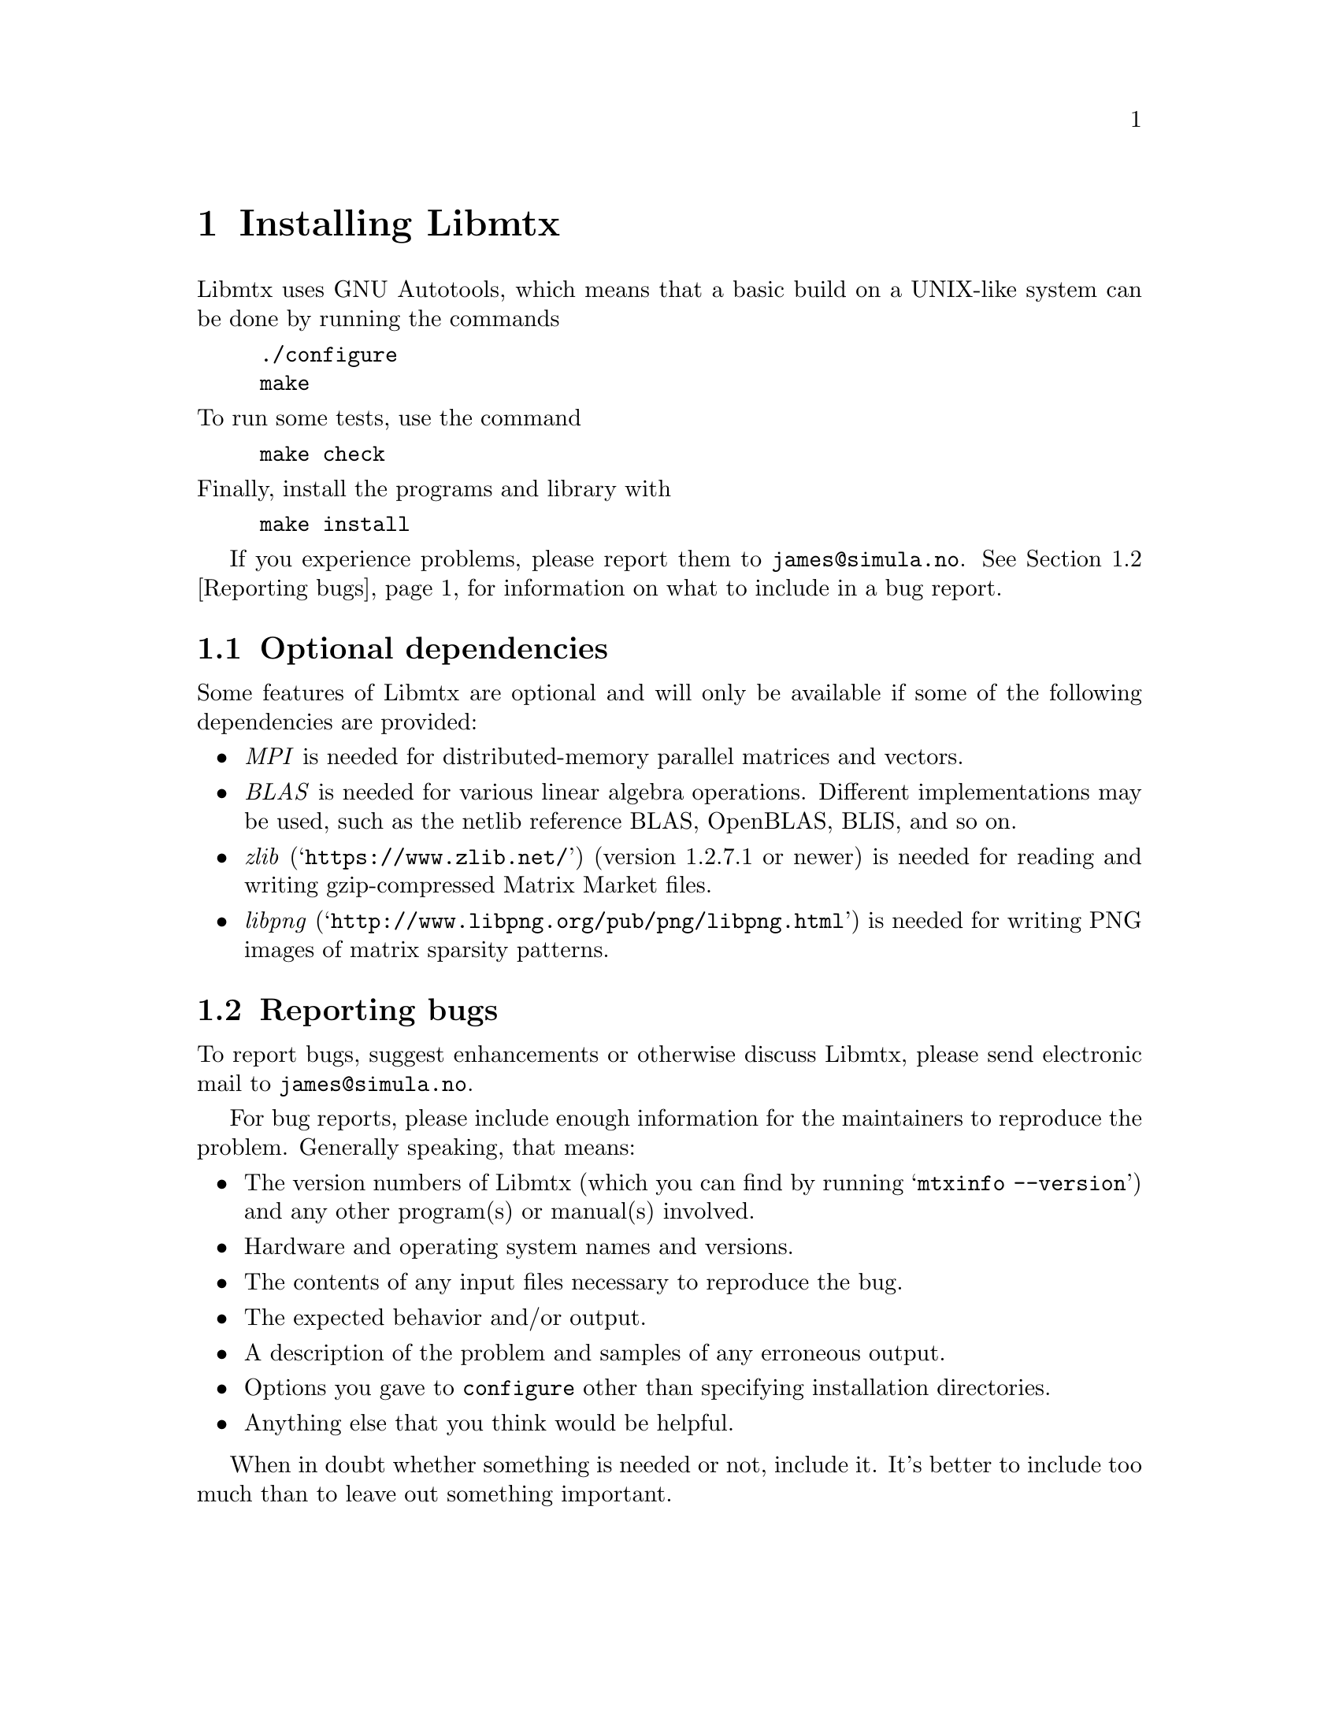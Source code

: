 @c This file is part of Libmtx.
@c Copyright (C) 2022 James D. Trotter
@c
@c Libmtx is free software: you can redistribute it and/or modify it
@c under the terms of the GNU General Public License as published by
@c the Free Software Foundation, either version 3 of the License, or
@c (at your option) any later version.
@c
@c Libmtx is distributed in the hope that it will be useful, but
@c WITHOUT ANY WARRANTY; without even the implied warranty of
@c MERCHANTABILITY or FITNESS FOR A PARTICULAR PURPOSE.  See the GNU
@c General Public License for more details.
@c
@c You should have received a copy of the GNU General Public License
@c along with Libmtx.  If not, see <https://www.gnu.org/licenses/>.
@c
@c Authors: James D. Trotter <james@simula.no>
@c Last modified: 2022-01-20
@c
@c Libmtx User Guide: Installing Libmtx.

@node Installing Libmtx
@chapter Installing Libmtx

@cindex installing

Libmtx uses GNU Autotools, which means that a basic build on a
UNIX-like system can be done by running the commands

@example
@code{./configure
make}
@end example

@noindent
To run some tests, use the command

@example
@code{make check}
@end example

@noindent
Finally, install the programs and library with

@example
@code{make install}
@end example

If you experience problems, please report them to
@email{james@@simula.no}. See @ref{Reporting bugs} for information on
what to include in a bug report.

@menu
* Optional dependencies:: Other software that may be used by Libmtx.
* Reporting bugs:: How to usefully report bugs.
@end menu

@node Optional dependencies
@section Optional dependencies

Some features of Libmtx are optional and will only be available if
some of the following dependencies are provided:

@itemize
@cindex MPI
@item @emph{MPI}
is needed for distributed-memory parallel matrices and vectors.

@cindex BLAS
@item @emph{BLAS}
is needed for various linear algebra operations. Different
implementations may be used, such as the netlib reference BLAS,
OpenBLAS, BLIS, and so on.

@cindex zlib
@item @emph{zlib} (@indicateurl{https://www.zlib.net/}) (version 1.2.7.1 or newer)
is needed for reading and writing gzip-compressed Matrix Market files.

@cindex libpng
@item @emph{libpng} (@indicateurl{http://www.libpng.org/pub/png/libpng.html})
is needed for writing PNG images of matrix sparsity patterns.
@end itemize


@node Reporting bugs
@section Reporting bugs

@cindex bug reporting
@cindex problems
@cindex reporting bugs

To report bugs, suggest enhancements or otherwise discuss
Libmtx, please send electronic mail to
@email{james@@simula.no}.

@cindex checklist for bug reports
For bug reports, please include enough information for the maintainers
to reproduce the problem.  Generally speaking, that means:

@itemize @bullet
@item The version numbers of Libmtx (which you can find by running
      @w{@samp{mtxinfo --version}}) and any other program(s) or
      manual(s) involved.
@item Hardware and operating system names and versions.
@item The contents of any input files necessary to reproduce the bug.
@item The expected behavior and/or output.
@item A description of the problem and samples of any erroneous output.
@item Options you gave to @command{configure} other than specifying
      installation directories.
@item Anything else that you think would be helpful.
@end itemize

When in doubt whether something is needed or not, include it. It's
better to include too much than to leave out something important.

@c @cindex patches, contributing
@c Patches are welcome. Please follow the existing coding style.
